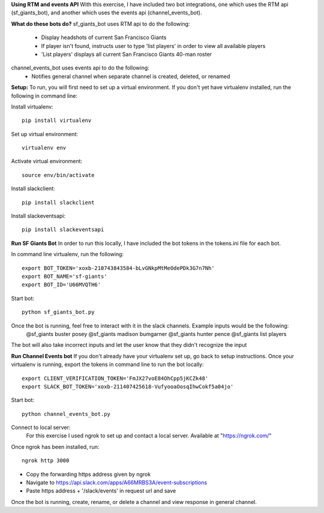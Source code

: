 
**Using RTM and events API**
With this exercise, I have included two bot integrations, one which uses the RTM api (sf_giants_bot), and another
which uses the events api (channel_events_bot).


**What do these bots do?**
sf_giants_bot uses RTM api to do the following:
    - Display headshots of current San Francisco Giants
    - If player isn't found, instructs user to type 'list players' in order to view all available players
    - 'List players' displays all current San Francisco Giants 40-man roster

channel_events_bot uses events api to do the following:
    - Notifies general channel when separate channel is created, deleted, or renamed


**Setup:**
To run, you will first need to set up a virtual environment. If you don't yet have virtualenv installed, run the
following in command line:

Install virtualenv::

    pip install virtualenv

Set up virtual environment::

    virtualenv env

Activate virtual environment::

    source env/bin/activate

Install slackclient::

    pip install slackclient

Install slackeventsapi::

    pip install slackeventsapi


**Run SF Giants Bot**
In order to run this locally, I have included the bot tokens in the tokens.ini file for each bot.

In command line virtualenv, run the following::

    export BOT_TOKEN='xoxb-210743843584-bLvGNkpMtMeOdePDk3G7n7Nh'
    export BOT_NAME='sf-giants'
    export BOT_ID='U66MVQTH6'

Start bot::

    python sf_giants_bot.py

Once the bot is running, feel free to interact with it in the slack channels.  Example inputs would be the following:
    @sf_giants buster posey
    @sf_giants madison bumgarner
    @sf_giants hunter pence
    @sf_giants list players

The bot will also take incorrect inputs and let the user know that they didn't recognize the input


**Run Channel Events bot**
If you don't already have your virtualenv set up, go back to setup instructions.  Once your virtualenv is running,
export the tokens in command line to run the bot locally::

    export CLIENT_VERIFICATION_TOKEN='FmJX27voE84OhCpp5jKCZk48'
    export SLACK_BOT_TOKEN='xoxb-211407425618-VufyooaOosqIhwCokf5a04jo'

Start bot::

    python channel_events_bot.py

Connect to local server:
    For this exercise I used ngrok to set up and contact a local server.  Available at "https://ngrok.com/"

Once ngrok has been installed, run::

    ngrok http 3000

- Copy the forwarding https address given by ngrok
- Navigate to https://api.slack.com/apps/A66MRBS3A/event-subscriptions
- Paste https address + '/slack/events' in request url and save


Once the bot is running, create, rename, or delete a channel and view response in general channel.














